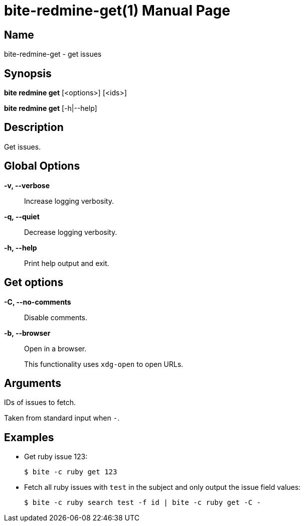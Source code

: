 = bite-redmine-get(1)
:doctype: manpage
:source-highlighter: rouge
:man-linkstyle: pass:[blue R < >]

== Name

bite-redmine-get - get issues

== Synopsis

*bite redmine get* [<options>] [<ids>]

*bite redmine get* [-h|--help]

== Description

Get issues.

== Global Options

*-v, --verbose*::
    Increase logging verbosity.

*-q, --quiet*::
    Decrease logging verbosity.

*-h, --help*::
    Print help output and exit.

== Get options

*-C, --no-comments*::
    Disable comments.

*-b, --browser*::
    Open in a browser.
+
This functionality uses `xdg-open` to open URLs.

== Arguments

IDs of issues to fetch.

Taken from standard input when `-`.

== Examples

- Get ruby issue 123:
+
[source,console]
----
$ bite -c ruby get 123
----

- Fetch all ruby issues with `test` in the subject and only output the issue field values:
+
[source,console]
----
$ bite -c ruby search test -f id | bite -c ruby get -C -
----
